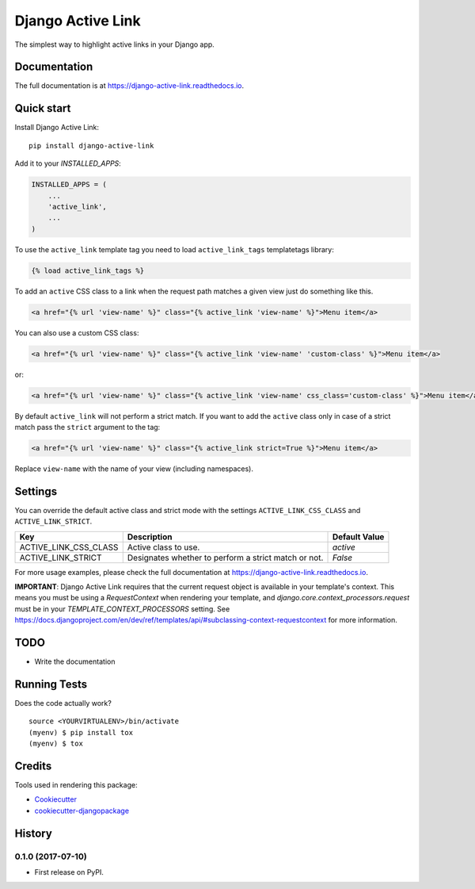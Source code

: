 ==================
Django Active Link
==================

.. image:: https://badge.fury.io/py/django-active-link.svg
    :target: https://badge.fury.io/py/django-active-link

.. image:: https://travis-ci.org/valerymelou/django-active-link.svg?branch=master
    :target: https://travis-ci.org/valerymelou/django-active-link

.. image:: https://codecov.io/gh/valerymelou/django-active-link/branch/master/graph/badge.svg
    :target: https://codecov.io/gh/valerymelou/django-active-link

The simplest way to highlight active links in your Django app.

Documentation
-------------

The full documentation is at https://django-active-link.readthedocs.io.

Quick start
-----------

Install Django Active Link::

    pip install django-active-link

Add it to your `INSTALLED_APPS`:

.. code-block:: python

    INSTALLED_APPS = (
        ...
        'active_link',
        ...
    )

To use the ``active_link`` template tag you need to load ``active_link_tags`` templatetags library:

.. code-block:: html

    {% load active_link_tags %}

To add an ``active`` CSS class to a link when the request path matches a given view just do something like this.

.. code-block:: html

    <a href="{% url 'view-name' %}" class="{% active_link 'view-name' %}">Menu item</a>

You can also use a custom CSS class:

.. code-block:: html

    <a href="{% url 'view-name' %}" class="{% active_link 'view-name' 'custom-class' %}">Menu item</a>

or:

.. code-block:: html

    <a href="{% url 'view-name' %}" class="{% active_link 'view-name' css_class='custom-class' %}">Menu item</a>

By default ``active_link`` will not perform a strict match. If you want to add the ``active`` class only in case of a strict match pass the ``strict`` argument to the tag:

.. code-block:: html

    <a href="{% url 'view-name' %}" class="{% active_link strict=True %}">Menu item</a>

Replace ``view-name`` with the name of your view (including namespaces).

Settings
--------
You can override the default active class and strict mode with the settings ``ACTIVE_LINK_CSS_CLASS`` and ``ACTIVE_LINK_STRICT``.

===================== ==================================================== =============
Key                   Description                                          Default Value
===================== ==================================================== =============
ACTIVE_LINK_CSS_CLASS Active class to use.                                 `active`
ACTIVE_LINK_STRICT    Designates whether to perform a strict match or not. `False`
===================== ==================================================== =============

For more usage examples, please check the full documentation at https://django-active-link.readthedocs.io.

**IMPORTANT**: Django Active Link requires that the current request object is available in your template's context. This means you must be using a `RequestContext` when rendering your template, and `django.core.context_processors.request` must be in your `TEMPLATE_CONTEXT_PROCESSORS` setting. See https://docs.djangoproject.com/en/dev/ref/templates/api/#subclassing-context-requestcontext for more information.

TODO
----

* Write the documentation

Running Tests
-------------

Does the code actually work?

::

    source <YOURVIRTUALENV>/bin/activate
    (myenv) $ pip install tox
    (myenv) $ tox

Credits
-------

Tools used in rendering this package:

*  Cookiecutter_
*  `cookiecutter-djangopackage`_

.. _Cookiecutter: https://github.com/audreyr/cookiecutter
.. _`cookiecutter-djangopackage`: https://github.com/pydanny/cookiecutter-djangopackage




History
-------

0.1.0 (2017-07-10)
++++++++++++++++++

* First release on PyPI.


